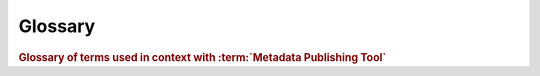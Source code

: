 Glossary
========

.. rubric:: Glossary of terms used in context with :term:`Metadata Publishing Tool`

.. glossary::

    B2DROP
        "B2DROP is a secure and trusted data exchange service for researchers and scientists to keep their
        research data synchronized and up-to-date and to exchange with other researchers."

        -- EUDAT web site

        Together with a :term:`WebDAV` client on a server it is an alternative for using :term:`scp` for exchanging
        :term:`resource`\ s and :term:`sitemap`\ s between servers and local drives.

        .. seealso::
            `B2DROP <https://eudat.eu/services/b2drop>`_
                EUDAT service
            `Mount B2DROP using the WebDAV client <https://doc.owncloud.org/server/7.0/user_manual/files/files.html#creating-webdav-mounts-on-the-linux-command-line>`_
                ownCloud Manual

    Capability List
        A Capability List is an xml-document of type :term:`sitemap` that enlists :term:`Resource List`\ s
        and :term:`Change List`\ s that contain links to a particular :term:`set of resources`\ .

        .. seealso::

            `Capability List <http://www.openarchives.org/rs/1.1/resourcesync#CapabilityList>`_
                ResourceSync Framework Specification

    Change List
        A Change List is an xml-document of type :term:`sitemap` that enlists :term:`resource`\ s that have changed since a
        previous :term:`synchronization`\ .

        .. seealso::

            `Change List <http://www.openarchives.org/rs/1.1/resourcesync#ChangeList>`_
                ResourceSync Framework Specification

    configuration
        A named set of parameters that constitute all variables needed to :term:`synchronize` a
        :term:`set of resources`\ .
        The first configuration will be saved under the name 'DEFAULT'.
        Configurations can be loaded, saved, listed and deleted under
        the :ref:`File<application-menus-file-label>` menu. The parameters that are set under a configuration
        are automatically saved.

        .. seealso::

            :doc:`rsgui.configure`
                Configure page

    DANS
        Data Archiving and Networked Services. Netherlands Institute for Permanent Access to
        Digital Research :term:`Resource`\ s.
        DANS is an institute of the Dutch Academy KNAW and funding organisation NWO.

        .. seealso::

            `Data Archiving and Networked Services (DANS) <https://dans.knaw.nl/en>`_

    description directory
        The description directory is an existing directory on the (local or networked) filesystem.
        In this directory (a copy of) the document that describes the entire site,
        also known as ``.well-known/resourcesync`` or :term:`Source Description`
        is expected or will be created. If no description directory is given, the document is expected or will be
        created in the :term:`metadata directory`.

        .. seealso::

            :doc:`rsgui.configure`
                Configure page

            `Describing the Source <http://www.openarchives.org/rs/1.1/resourcesync#SourceDesc>`_
                ResourceSync Framework Specification

    Destination
        A system that :term:`synchronize`\ s itself with a :term:`Source`\ 's :term:`resource`\ s.

        .. seealso::

            `Definitions <http://www.openarchives.org/rs/1.1/resourcesync#Definitions>`_
                ResourceSync Framework Specification

    EAD
        "Encoded Archival Description (..) is a non-proprietary de facto standard for the encoding of finding aids
        for use in a networked (online) environment. Finding aids are inventories, indexes, or guides that are
        created by archival and manuscript repositories to provide information about specific collections.
        While the finding aids may vary somewhat in style, their common purpose is to provide detailed
        description of the content and intellectual organization of collections of archival materials.
        EAD allows the standardization of collection information in finding aids within and across repositories."

        -- The Library of Congress, Official Site

        .. seealso::

            `Encoded Archival Description <https://www.loc.gov/ead/index.html>`_

    EHRI
        European Holocaust Research Infrastructure.

        "The mission of the European Holocaust Research Infrastructure (EHRI) is to support the Holocaust
        research community by building a digital infrastructure and facilitating human networks."

        -- About EHRI

        .. seealso::

            `European Holocaust Research Infrastructure <https://www.ehri-project.eu/>`_

    incremental changelist strategy
        Will increment an existing :term:`Change List` with the newly found changes.

        .. seealso::

            :doc:`rsgui.configure`
                Configure page

    metadata directory
        The name of the directory where generated :term:`sitemap`\ s are stored. The value of metadata directory may
        consist of multiple path elements. The metadata directory is always relative to the
        :term:`resource directory`.

        .. seealso::

            :doc:`rsgui.configure`
                Configure page

    MPT
    Metadata Publishing Tool
        Metadata Publishing Tool (MPT) is an application for publishing :term:`resource`\ s in conformance with the
        :term:`ResourceSync Framework Specification`.
        Metadata Publishing Tool was developed by
        Data Archiving and Networked Services (:term:`DANS`\ -KNAW) under auspices of the
        European Holocaust Research Infrastructure (:term:`EHRI`).

        .. seealso::

            `rspub-core at gitHub <https://github.com/EHRI/rspub-core>`_
                The base library under MPT

            `rspub-gui at gitHub <https://github.com/EHRI/rspub-gui>`_
                The source code of the graphical user interface under MPT

    new changelist strategy
        Will create a new :term:`Change List` at each :term:`synchronization` run.

        .. seealso::

            :doc:`rsgui.configure`
                Configure page

    new resourcelist strategy
        At each :term:`synchronization` run a completely new :term:`Resource List` will be generated.

        .. seealso::

            :doc:`rsgui.configure`
                Configure page

    plugin directory
        In this directory or its subdirectories a search for plugins will be conducted.

        .. seealso::

            :doc:`rsgui.configure`
                Configure page

            `ResourceGateBuilder <http://rspub-core.readthedocs.io/en/latest/rst/rspub.pluggable.gate.html#resource-gate-builder>`_
                Documentation on rspub-core

    resource
        In web technology, a data resource is anything that can be accessed with a link. It can for instance
        be a file, (part of) a database or the output of a program.

    resource directory
        The base directory on the (local or networked) filesystem where :term:`resource`\ s that should
        be :term:`synchronize`\ d are stored. The resource directory
        should be chosen careful, because it influences the composition of the URL to the :term:`resource`\ .

        .. seealso::

            :doc:`rsgui.configure`
                Configure page

    Resource List
        A Resource List is an xml-document of type :term:`sitemap` that enlists available :term:`resource`\ s on a particular site.

        .. seealso::

            `Resource List <http://www.openarchives.org/rs/1.1/resourcesync#ResourceList>`_
                ResourceSync Framework Specification

    ResourceSync
    ResourceSync Framework Specification
        The ResourceSync specification describes a :term:`synchronization` framework for the web consisting of various
        capabilities that allow third-party systems to remain :term:`synchronize`\ d with a server's evolving :term:`resource`\ s.

        .. seealso::

            `ResourceSync Framework Specification <http://www.openarchives.org/rs/resourcesync>`_
                Open Archives Initiative ResourceSync Framework Specification

    scp
        Secure Copy Protocol. SCP copies files over a secure, encrypted network connection.

        .. seealso::

            `Linux and Unix scp command <http://www.computerhope.com/unix/scp.htm>`_

    set of resources
        "A collection of :term:`resource`\ s that is made available for :term:`synchronization` by a :term:`Source`\.
        A :term:`Source` may expose one or more such collections and support distinct ResourceSync capabilities for each.
        Individual :term:`resource`\ s may be included in more than one set of :term:`resource`\ s"

        -- ResourceSync Framework Specification

        .. seealso::

            `Definitions <http://www.openarchives.org/rs/1.1/resourcesync#Definitions>`_
                ResourceSync Framework Specification

    sitemap
    sitemap protocol
        An XML schema for xml-documents that describe the :term:`resource`\ s of a site. The
        :term:`ResourceSync Framework Specification` makes use of this protocol to express the location of :term:`resource`\ s
        and to express changes that affected this :term:`set of resources`\ . ResourceSync specifies these
        sitemaps:

        - `Source Description <http://www.openarchives.org/rs/1.1/resourcesync#SourceDesc>`_ enumerates the :term:`Capability List`\ s offered by a :term:`Source`
        - `Capability List <http://www.openarchives.org/rs/1.1/resourcesync#CapabilityList>`_ enumerates all capabilities supported by a :term:`Source` for a specific :term:`set of resources`
        - `Resource List <http://www.openarchives.org/rs/1.1/resourcesync#ResourceList>`_ lists and describes the :term:`resource`\ s that a :term:`Source` makes available for :term:`synchronization`
        - `Resource List Index <http://www.openarchives.org/rs/1.1/resourcesync#ResourceListIndex>`_ for grouping multiple :term:`Resource List`\ s
        - `Resource Dump <http://www.openarchives.org/rs/1.1/resourcesync#ResourceDump>`_ used to transfer :term:`resource`\ s from the :term:`Source` in bulk
        - `Resource Dump Manifest <http://www.openarchives.org/rs/1.1/resourcesync#ResourceDumpManifest>`_ describes the bulk package's constituents
        - `Change List <http://www.openarchives.org/rs/1.1/resourcesync#ChangeList>`_ contains a description of changes to a :term:`Source`\ 's :term:`resource`\ s
        - `Change List Index <http://www.openarchives.org/rs/1.1/resourcesync#ChangeListIndex>`_ for grouping multiple :term:`Change List`\ s
        - `Change Dump <http://www.openarchives.org/rs/1.1/resourcesync#ChangeDump>`_ used to transfer changed :term:`resource`\ s from the :term:`Source` in bulk
        - `Change Dump Manifest <http://www.openarchives.org/rs/1.1/resourcesync#ChangeDumpManifest>`_ describes the bulk package's constituents

        .. seealso::

            `Sitemap protocol <https://www.sitemaps.org/protocol.html>`_
                Official site

    Source
        A server that hosts :term:`resource`\ s subject to :term:`synchronization`\ .

        .. seealso::

            `Definitions <http://www.openarchives.org/rs/1.1/resourcesync#Definitions>`_
                ResourceSync Framework Specification

    Source Description
        In the context of :term:`ResourceSync Framework Specification` the document at::

            {server root}/.well-known/resourcesync

        This document describes the site by listing all :term:`Capability List`\ s that are available from the site.
        This practice is an extension on the :term:`well-known URI` scheme, also known as RFC5785.

        .. seealso::

            `ResourceSync Well-Known URI <http://www.openarchives.org/rs/1.1/resourcesync#wellknown>`_
                ResourceSync Framework Specification

    strategy
        The strategy defines what kind of :term:`sitemap` documents will be generated when
        a :term:`synchronization` is executed.

        .. seealso::

            :doc:`rsgui.configure`
                Configure page

    synchronization
    synchronize
        Keeping a :term:`set of resources`
        at a :term:`Destination` the same as the :term:`set of resources` at a :term:`Source`\ .

        As seen from the :term:`Destination`
        this includes copying the original :term:`set of resources` from the :term:`Source` and then keeping up to date with
        additions to, changes of and deletions from the :term:`set of resources` at the :term:`Source`\ .

        As seen from a :term:`Source` this involves providing the :term:`resource`\ s and the metadata that describe the changes
        to this :term:`set of resources`\ .

        .. seealso::

            `Source perspective <http://www.openarchives.org/rs/1.1/resourcesync#SourcePers>`_
                ResourceSync Framework Specification
            `Destination perspective <http://www.openarchives.org/rs/1.1/resourcesync#DestPers>`_
                ResourceSync Framework Specification

    trial run
        The execution of a :term:`synchronization` run that will not write :term:`sitemap`\ s to disk.

        .. seealso::

            :ref:`config-save-sitemap-to-disk-label`

            :ref:`execute-synchronise-resources-label`

    URL prefix
        The URL prefix is the basename of the site, optionally followed by a path segment.

        .. seealso::

            :doc:`rsgui.configure`
                Configure page

    WebDAV
        "Web Distributed Authoring and Versioning (WebDAV) is an extension of the Hypertext Transfer Protocol (HTTP)
        that allows clients to perform remote Web content authoring operations. WebDAV is defined in RFC 4918
        by a working group of the Internet Engineering Task Force."

            -- Wikipedia

        .. seealso::
            `B2DROP <https://eudat.eu/services/b2drop>`_
                EUDAT service
            `Mount B2DROP using the WebDAV client <https://doc.owncloud.org/server/7.0/user_manual/files/files.html#creating-webdav-mounts-on-the-linux-command-line>`_
                ownCloud Manual


    well-known URI
        RFC5785. An internet standard that defines a path prefix for "well-known locations"

        .. seealso::

            `RFC5785 specification <https://www.ietf.org/rfc/rfc5785.txt>`_
